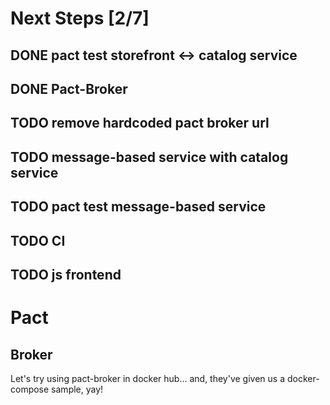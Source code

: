 * Next Steps [2/7]
** DONE pact test storefront <-> catalog service
CLOSED: [2021-03-28 Sun 11:26]
:LOGBOOK:
- State "DONE"       from "NEXT"       [2021-03-28 Sun 11:26]
:END:
** DONE Pact-Broker
CLOSED: [2021-03-28 Sun 11:26]
:LOGBOOK:
- State "DONE"       from "NEXT"       [2021-03-28 Sun 11:26]
:END:
** TODO remove hardcoded pact broker url
** TODO message-based service with catalog service
** TODO pact test message-based service
** TODO CI
** TODO js frontend
* Pact
** Broker
Let's try using pact-broker in docker hub...
and, they've given us a docker-compose sample, yay!
